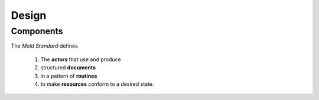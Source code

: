 Design
======

Components
----------

The `Mold Standard` defines

    1. The **actors** that use and produce
    2. structured **documents**
    3. in a pattern of **routines**
    4. to make **resources** conform to a desired state.

